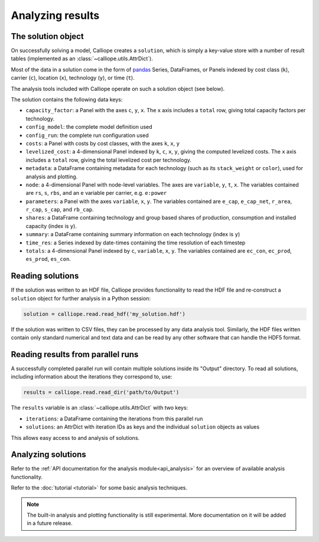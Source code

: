 
=================
Analyzing results
=================

-------------------
The solution object
-------------------

On successfully solving a model, Calliope creates a ``solution``, which is simply a key-value store with a number of result tables (implemented as an :class:`~calliope.utils.AttrDict`).

Most of the data in a solution come in the form of `pandas <http://pandas.pydata.org/>`_ Series, DataFrames, or Panels indexed by cost class (``k``), carrier (``c``), location (``x``), technology (``y``), or time (``t``).

The analysis tools included with Calliope operate on such a solution object (see below).

The solution contains the following data keys:

* ``capacity_factor``: a Panel with the axes ``c``, ``y``, ``x``. The ``x`` axis includes a ``total`` row, giving total capacity factors per technology.
* ``config_model``: the complete model definition used
* ``config_run``: the complete run configuration used
* ``costs``: a Panel with costs by cost classes, with the axes ``k``, ``x``, ``y``
* ``levelized_cost``: a 4-dimensional Panel indexed by ``k``, ``c``, ``x``, ``y``, giving the computed levelized costs. The ``x`` axis includes a ``total`` row, giving the total levelized cost per technology.
* ``metadata``: a DataFrame containing metadata for each technology (such as its ``stack_weight`` or ``color``), used for analysis and plotting.
* ``node``: a 4-dimensional Panel with node-level variables. The axes are ``variable``, ``y``, ``t``, ``x``. The variables contained are ``rs``, ``s``, ``rbs``, and an ``e`` variable per carrier, e.g. ``e:power``
* ``parameters``: a Panel with the axes ``variable``, ``x``, ``y``. The variables contained are ``e_cap``, ``e_cap_net``, ``r_area``, ``r_cap``, ``s_cap``, and ``rb_cap``.
* ``shares``: a DataFrame containing technology and group based shares of production, consumption and installed capacity (index is ``y``).
* ``summary``: a DataFrame containing summary information on each technology (index is ``y``)
* ``time_res``: a Series indexed by date-times containing the time resolution of each timestep
* ``totals``: a 4-dimensional Panel indexed by ``c``, ``variable``, ``x``, ``y``. The variables contained are ``ec_con``, ``ec_prod``, ``es_prod``, ``es_con``.

-----------------
Reading solutions
-----------------

If the solution was written to an HDF file, Calliope provides functionality to read the HDF file and re-construct a ``solution`` object for further analysis in a Python session:

.. code-block:: python

   solution = calliope.read.read_hdf('my_solution.hdf')

If the solution was written to CSV files, they can be processed by any data analysis tool. Similarly, the HDF files written contain only standard numerical and text data and can be read by any other software that can handle the HDF5 format.

----------------------------------
Reading results from parallel runs
----------------------------------

A successfully completed parallel run will contain multiple solutions inside its "Output" directory. To read all solutions, including information about the iterations they correspond to, use:

.. code-block:: python

   results = calliope.read.read_dir('path/to/Output')

The ``results`` variable is an :class:`~calliope.utils.AttrDict` with two keys:

* ``iterations``: a DataFrame containing the iterations from this parallel run
* ``solutions``: an AttrDict with iteration IDs as keys and the individual ``solution`` objects as values

This allows easy access to and analysis of solutions.

-------------------
Analyzing solutions
-------------------

Refer to the :ref:`API documentation for the analysis module<api_analysis>` for an overview of available analysis functionality.

Refer to the :doc:`tutorial <tutorial>` for some basic analysis techniques.

.. Note:: The built-in analysis and plotting functionality is still experimental. More documentation on it will be added in a future release.

.. TODO describe the use of the calliope.analysis module inside an interactive IPython session (maybe using an IPython notebook?)
